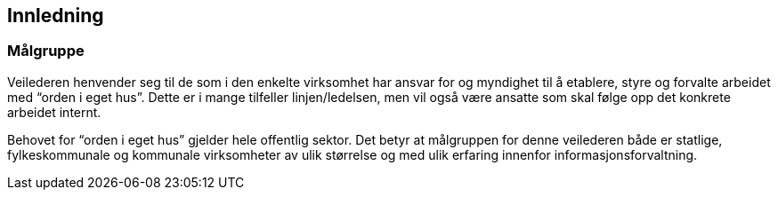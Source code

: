 
== Innledning

=== Målgruppe

Veilederen henvender seg til de som i den enkelte virksomhet har ansvar for og myndighet til å etablere, styre og forvalte arbeidet med “orden i eget hus”. Dette er i mange tilfeller linjen/ledelsen, men vil også være ansatte som skal følge opp det konkrete arbeidet internt.

Behovet for “orden i eget hus” gjelder hele offentlig sektor. Det betyr at målgruppen for denne veilederen både er statlige, fylkeskommunale og kommunale virksomheter av ulik størrelse og med ulik erfaring innenfor informasjonsforvaltning.
